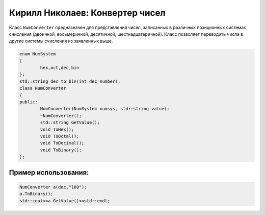 Кирилл Николаев: Конвертер чисел
================================
Класс ``NumConverter`` предназначен для представления чисел, записанных в различных позиционных системах счисления (двоичной, восьмеричной, десятичной, шестнадцатеричной). Класс позволяет переводить числа в другие системы счисления из заявленных выше.

.. code-block:: cpp

	enum NumSystem
	{
		hex,oct,dec,bin
	};
	std::string dec_to_bin(int dec_number);
	class NumConverter
	{
	public:
		NumConverter(NumSystem numsys, std::string value);
		~NumConverter();
		std::string GetValue();
		void ToHex();
		void ToOctal();
		void ToDecimal();
		void ToBinary();
	};

Пример использования:
---------------------
.. code-block:: cpp

	NumConverter a(dec,"100");
	a.ToBinary();
	std::cout<<a.GetValue()<<std::endl;
	